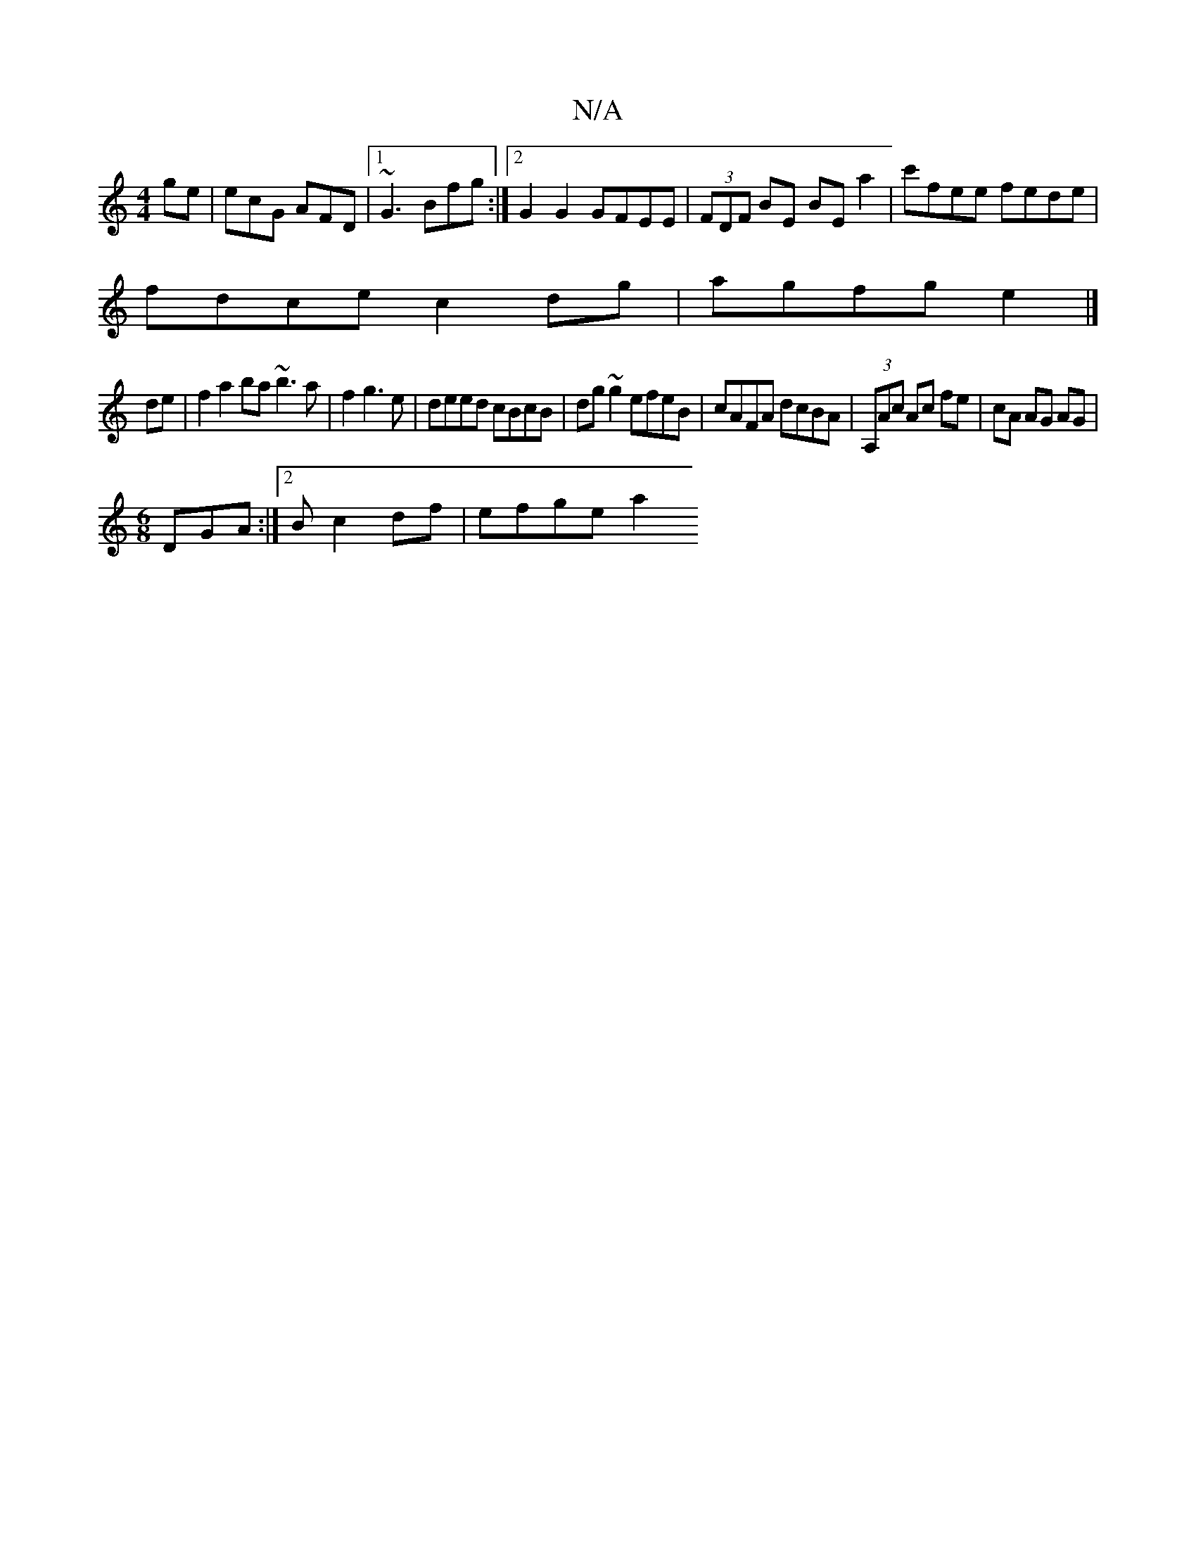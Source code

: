 X:1
T:N/A
M:4/4
R:N/A
K:Cmajor
ge | ecG AFD | [1 ~G3 Bfg:|2G2 G2 GFEE |(3FDF BE BEa2|c'fee fede |
fdce c2 dg | agfg e2|]
de |f2 a2ba ~b3a|f2g3e|deed cBcB|dg ~g2 efeB|cAFA dcBA|(3A,Ac Ac fe|cA AG AG|
M:6/8
DGA :|2 B c2 df | efge a2 